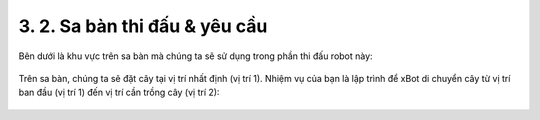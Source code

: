 3. 2. Sa bàn thi đấu & yêu cầu 
=================

Bên dưới là khu vực trên sa bàn mà chúng ta sẽ sử dụng trong phần thi đấu robot này:

..  figure:: images/3.1.jpg
    :scale: 80%
    :align: center 

Trên sa bàn, chúng ta sẽ đặt cây tại vị trí nhất định (vị trí 1). Nhiệm vụ của bạn là lập trình để xBot di chuyển cây từ vị trí ban đầu (vị trí 1) đến vị trí cần trồng cây (vị trí 2):

..  figure:: images/3.2.jpg
    :scale: 90%
    :align: center 
